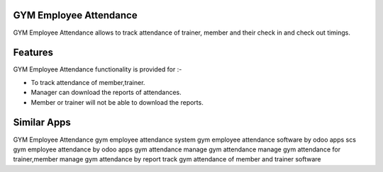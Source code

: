 =======================
GYM Employee Attendance
=======================

GYM Employee Attendance allows to track attendance of trainer, member and their check in and check out timings.

========
Features
========
GYM Employee Attendance functionality is provided for :-

* To track attendance of member,trainer.
* Manager can download the reports of attendances.
* Member or trainer will not be able to download the reports.

============
Similar Apps
============

GYM Employee Attendance
gym employee attendance system
gym employee attendance software by odoo apps
scs gym employee attendance by odoo apps
gym attendance
manage gym attendance
manage gym attendance for trainer,member
manage gym attendance by report
track gym attendance of member and trainer software
